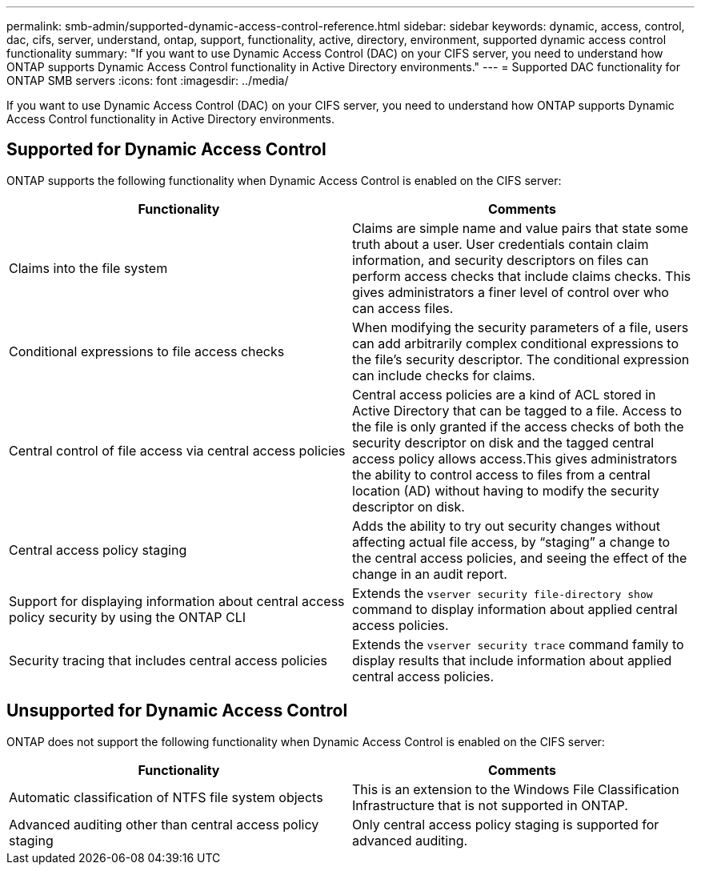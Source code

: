 ---
permalink: smb-admin/supported-dynamic-access-control-reference.html
sidebar: sidebar
keywords: dynamic, access, control, dac, cifs, server, understand, ontap, support, functionality, active, directory, environment, supported dynamic access control functionality
summary: "If you want to use Dynamic Access Control (DAC) on your CIFS server, you need to understand how ONTAP supports Dynamic Access Control functionality in Active Directory environments."
---
= Supported DAC functionality for ONTAP SMB servers
:icons: font
:imagesdir: ../media/

[.lead]
If you want to use Dynamic Access Control (DAC) on your CIFS server, you need to understand how ONTAP supports Dynamic Access Control functionality in Active Directory environments.

== Supported for Dynamic Access Control

ONTAP supports the following functionality when Dynamic Access Control is enabled on the CIFS server:

[options="header"]
|===
| Functionality| Comments
a|
Claims into the file system
a|
Claims are simple name and value pairs that state some truth about a user. User credentials contain claim information, and security descriptors on files can perform access checks that include claims checks. This gives administrators a finer level of control over who can access files.
a|
Conditional expressions to file access checks
a|
When modifying the security parameters of a file, users can add arbitrarily complex conditional expressions to the file's security descriptor. The conditional expression can include checks for claims.
a|
Central control of file access via central access policies
a|
Central access policies are a kind of ACL stored in Active Directory that can be tagged to a file. Access to the file is only granted if the access checks of both the security descriptor on disk and the tagged central access policy allows access.This gives administrators the ability to control access to files from a central location (AD) without having to modify the security descriptor on disk.

a|
Central access policy staging
a|
Adds the ability to try out security changes without affecting actual file access, by "`staging`" a change to the central access policies, and seeing the effect of the change in an audit report.
a|
Support for displaying information about central access policy security by using the ONTAP CLI
a|
Extends the `vserver security file-directory show` command to display information about applied central access policies.
a|
Security tracing that includes central access policies
a|
Extends the `vserver security trace` command family to display results that include information about applied central access policies.
|===

== Unsupported for Dynamic Access Control

ONTAP does not support the following functionality when Dynamic Access Control is enabled on the CIFS server:

[options="header"]
|===
| Functionality| Comments
a|
Automatic classification of NTFS file system objects
a|
This is an extension to the Windows File Classification Infrastructure that is not supported in ONTAP.
a|
Advanced auditing other than central access policy staging
a|
Only central access policy staging is supported for advanced auditing.
|===


// 2025 May 19, ONTAPDOC-2981
// 2023 DEC 15, ontap-issues-1184